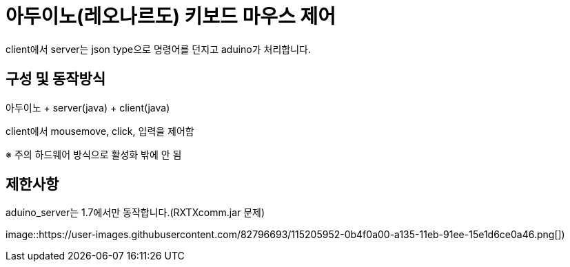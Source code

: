 = 아두이노(레오나르도) 키보드 마우스 제어

client에서 server는 json type으로 명령어를 던지고 aduino가 처리합니다.
 
== 구성 및 동작방식
아두이노 + server(java) + client(java)

client에서 mousemove, click, 입력을 제어함

※ 주의 하드웨어 방식으로 활성화 밖에 안 됨
 
== 제한사항
aduino_server는 1.7에서만 동작합니다.(RXTXcomm.jar 문제)

image::https://user-images.githubusercontent.com/82796693/115205952-0b4f0a00-a135-11eb-91ee-15e1d6ce0a46.png[])
